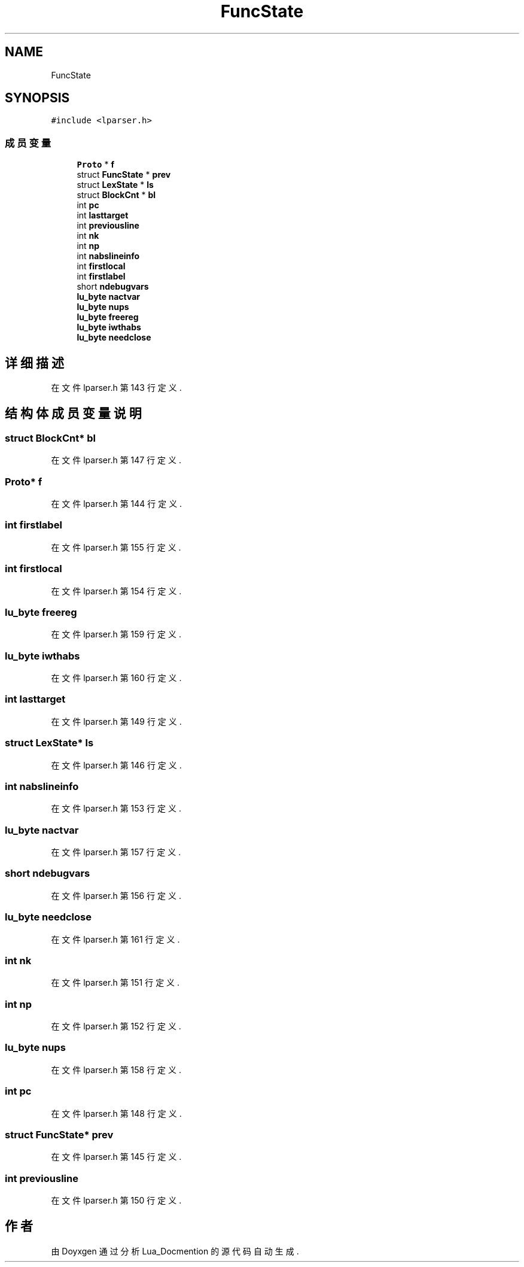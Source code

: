 .TH "FuncState" 3 "2020年 九月 8日 星期二" "Lua_Docmention" \" -*- nroff -*-
.ad l
.nh
.SH NAME
FuncState
.SH SYNOPSIS
.br
.PP
.PP
\fC#include <lparser\&.h>\fP
.SS "成员变量"

.in +1c
.ti -1c
.RI "\fBProto\fP * \fBf\fP"
.br
.ti -1c
.RI "struct \fBFuncState\fP * \fBprev\fP"
.br
.ti -1c
.RI "struct \fBLexState\fP * \fBls\fP"
.br
.ti -1c
.RI "struct \fBBlockCnt\fP * \fBbl\fP"
.br
.ti -1c
.RI "int \fBpc\fP"
.br
.ti -1c
.RI "int \fBlasttarget\fP"
.br
.ti -1c
.RI "int \fBpreviousline\fP"
.br
.ti -1c
.RI "int \fBnk\fP"
.br
.ti -1c
.RI "int \fBnp\fP"
.br
.ti -1c
.RI "int \fBnabslineinfo\fP"
.br
.ti -1c
.RI "int \fBfirstlocal\fP"
.br
.ti -1c
.RI "int \fBfirstlabel\fP"
.br
.ti -1c
.RI "short \fBndebugvars\fP"
.br
.ti -1c
.RI "\fBlu_byte\fP \fBnactvar\fP"
.br
.ti -1c
.RI "\fBlu_byte\fP \fBnups\fP"
.br
.ti -1c
.RI "\fBlu_byte\fP \fBfreereg\fP"
.br
.ti -1c
.RI "\fBlu_byte\fP \fBiwthabs\fP"
.br
.ti -1c
.RI "\fBlu_byte\fP \fBneedclose\fP"
.br
.in -1c
.SH "详细描述"
.PP 
在文件 lparser\&.h 第 143 行定义\&.
.SH "结构体成员变量说明"
.PP 
.SS "struct \fBBlockCnt\fP* bl"

.PP
在文件 lparser\&.h 第 147 行定义\&.
.SS "\fBProto\fP* f"

.PP
在文件 lparser\&.h 第 144 行定义\&.
.SS "int firstlabel"

.PP
在文件 lparser\&.h 第 155 行定义\&.
.SS "int firstlocal"

.PP
在文件 lparser\&.h 第 154 行定义\&.
.SS "\fBlu_byte\fP freereg"

.PP
在文件 lparser\&.h 第 159 行定义\&.
.SS "\fBlu_byte\fP iwthabs"

.PP
在文件 lparser\&.h 第 160 行定义\&.
.SS "int lasttarget"

.PP
在文件 lparser\&.h 第 149 行定义\&.
.SS "struct \fBLexState\fP* ls"

.PP
在文件 lparser\&.h 第 146 行定义\&.
.SS "int nabslineinfo"

.PP
在文件 lparser\&.h 第 153 行定义\&.
.SS "\fBlu_byte\fP nactvar"

.PP
在文件 lparser\&.h 第 157 行定义\&.
.SS "short ndebugvars"

.PP
在文件 lparser\&.h 第 156 行定义\&.
.SS "\fBlu_byte\fP needclose"

.PP
在文件 lparser\&.h 第 161 行定义\&.
.SS "int nk"

.PP
在文件 lparser\&.h 第 151 行定义\&.
.SS "int np"

.PP
在文件 lparser\&.h 第 152 行定义\&.
.SS "\fBlu_byte\fP nups"

.PP
在文件 lparser\&.h 第 158 行定义\&.
.SS "int pc"

.PP
在文件 lparser\&.h 第 148 行定义\&.
.SS "struct \fBFuncState\fP* prev"

.PP
在文件 lparser\&.h 第 145 行定义\&.
.SS "int previousline"

.PP
在文件 lparser\&.h 第 150 行定义\&.

.SH "作者"
.PP 
由 Doyxgen 通过分析 Lua_Docmention 的 源代码自动生成\&.
